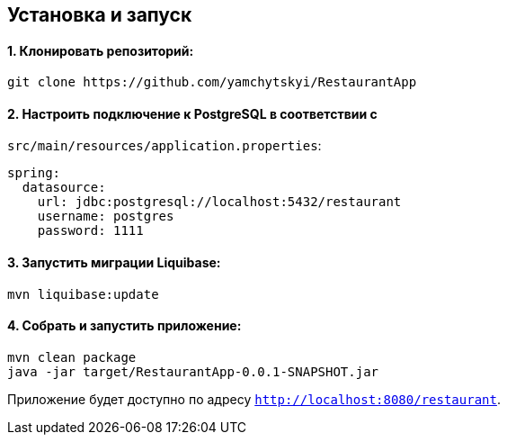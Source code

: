 [[installation]]

== Установка и запуск


==== 1. Клонировать репозиторий:
[source,bash]
----
git clone https://github.com/yamchytskyi/RestaurantApp
----

==== 2. Настроить подключение к PostgreSQL в соответствии с

`src/main/resources/application.properties`:
[source,yaml]
----
spring:
  datasource:
    url: jdbc:postgresql://localhost:5432/restaurant
    username: postgres
    password: 1111
----

==== 3. Запустить миграции Liquibase:
[source,bash]
----
mvn liquibase:update
----

==== 4. Собрать и запустить приложение:
[source,bash]
----
mvn clean package
java -jar target/RestaurantApp-0.0.1-SNAPSHOT.jar
----

Приложение будет доступно по адресу `http://localhost:8080/restaurant`.

